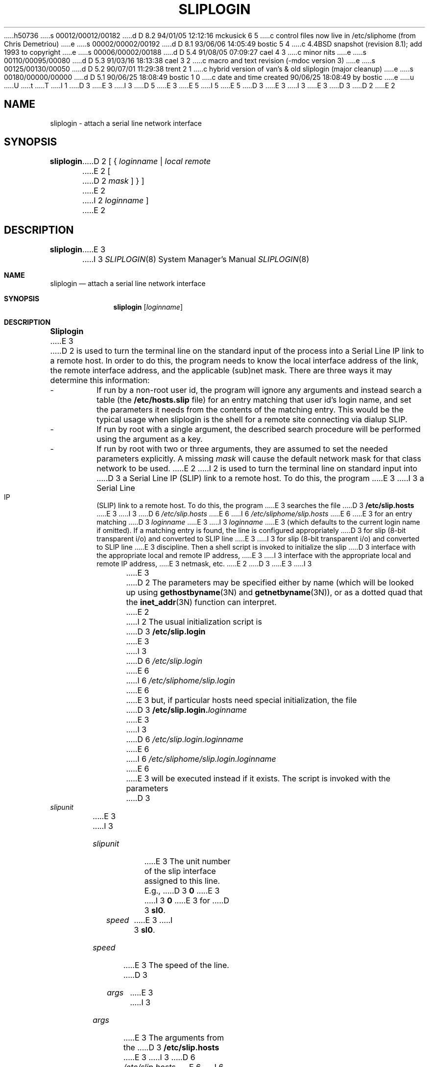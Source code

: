 h50736
s 00012/00012/00182
d D 8.2 94/01/05 12:12:16 mckusick 6 5
c control files now live in /etc/sliphome (from Chris Demetriou)
e
s 00002/00002/00192
d D 8.1 93/06/06 14:05:49 bostic 5 4
c 4.4BSD snapshot (revision 8.1); add 1993 to copyright
e
s 00006/00002/00188
d D 5.4 91/08/05 07:09:27 cael 4 3
c minor nits
e
s 00110/00095/00080
d D 5.3 91/03/16 18:13:38 cael 3 2
c macro and text revision (-mdoc version 3)
e
s 00125/00130/00050
d D 5.2 90/07/01 11:29:38 trent 2 1
c hybrid version of van's & old sliplogin (major cleanup)
e
s 00180/00000/00000
d D 5.1 90/06/25 18:08:49 bostic 1 0
c date and time created 90/06/25 18:08:49 by bostic
e
u
U
t
T
I 1
D 3
.\" Copyright (c) 1990 The Regents of the University of California.
E 3
I 3
D 5
.\" Copyright (c) 1990, 1991 The Regents of the University of California.
E 3
.\" All rights reserved.
E 5
I 5
.\" Copyright (c) 1990, 1991, 1993
.\"	The Regents of the University of California.  All rights reserved.
E 5
.\"
.\" %sccs.include.redist.man%
.\"
D 3
.\"	%W% (Berkeley) %G%
E 3
I 3
.\"     %W% (Berkeley) %G%
E 3
.\"
D 3
.TH SLIPLOGIN 8 "%Q%"
D 2
.UC 7
E 2
.SH NAME
sliplogin \- attach a serial line network interface
.SH SYNOPSIS
.B sliplogin
D 2
[ {
.I loginname
|
.I local
.I remote
E 2
[
D 2
.I mask
] } ]
E 2
I 2
.I loginname
]
E 2
.SH DESCRIPTION
.B sliplogin
E 3
I 3
.Dd %Q%
.Dt SLIPLOGIN 8
.Os
.Sh NAME
.Nm sliplogin
.Nd attach a serial line network interface
.Sh SYNOPSIS
.Nm sliplogin
.Op Ar loginname
.Sh DESCRIPTION
.Nm Sliplogin
E 3
D 2
is used to turn the terminal line on the standard input of the process into
a Serial Line IP link to a remote host.  In order to do this, the program
needs to know the local interface address of the link, the remote interface
address, and the applicable (sub)net mask.  There are three ways it may
determine this information:
.IP -
If run by a non-root user id, the program will ignore any arguments and
instead search a table (the
.B /etc/hosts.slip
file) for an entry matching that user id's login name, and set the parameters
it needs from the contents of the matching entry.  This would be the typical
usage when sliplogin is the shell for a remote site connecting via dialup
SLIP.
.IP -
If run by root with a single argument, the described search procedure will
be performed using the argument as a key.
.IP -
If run by root with two or three arguments, they are assumed to set the
needed parameters explicitly.  A missing
.I mask
will cause the default network mask for that class network to be used.
E 2
I 2
is used to turn the terminal line on standard input into
D 3
a Serial Line IP (SLIP) link to a remote host.  To do this, the program
E 3
I 3
a Serial Line IP
.Pq Tn SLIP
link to a remote host.  To do this, the program
E 3
searches the file
D 3
.B /etc/slip.hosts
E 3
I 3
D 6
.Pa /etc/slip.hosts
E 6
I 6
.Pa /etc/sliphome/slip.hosts
E 6
E 3
for an entry matching
D 3
.I loginname
E 3
I 3
.Ar loginname
E 3
(which defaults to the current login name if omitted).
If a matching entry is found, the line is configured appropriately
D 3
for slip (8-bit transparent i/o) and converted to SLIP line
E 3
I 3
for slip (8-bit transparent i/o) and converted to
.Tn SLIP
line
E 3
discipline.  Then a shell script is invoked to initialize the slip
D 3
interface with the appropriate local and remote IP address,
E 3
I 3
interface with the appropriate local and remote
.Tn IP
address,
E 3
netmask, etc.
E 2
D 3
.PP
E 3
I 3
.Pp
E 3
D 2
The parameters may be specified either by name (which will be looked up
using
.BR gethostbyname (3N)
and
.BR getnetbyname (3N)),
or as a dotted quad that the
.BR inet_addr (3N)
function can interpret.
E 2
I 2
The usual initialization script is
D 3
.B /etc/slip.login
E 3
I 3
D 6
.Pa /etc/slip.login
E 6
I 6
.Pa /etc/sliphome/slip.login
E 6
E 3
but, if particular hosts need special initialization, the file
D 3
.BI /etc/slip.login. loginname
E 3
I 3
D 6
.Pa /etc/slip.login. Ns Ar loginname
E 6
I 6
.Pa /etc/sliphome/slip.login. Ns Ar loginname
E 6
E 3
will be executed instead if it exists.
The script is invoked with the parameters
D 3
.TP
.I slipunit
E 3
I 3
.Bl -tag -width slipunit
.It Em slipunit
E 3
The unit number of the slip interface assigned to this line.  E.g.,
D 3
.B 0
E 3
I 3
.Sy 0
E 3
for
D 3
.BR sl0 .
.TP
.I speed
E 3
I 3
.Sy sl0 .
.It Em speed
E 3
The speed of the line.
D 3
.TP
.I args
E 3
I 3
.It Em args
E 3
The arguments from the
D 3
.B /etc/slip.hosts
E 3
I 3
D 6
.Pa /etc/slip.hosts
E 6
I 6
.Pa /etc/sliphome/slip.hosts
E 6
E 3
entry, in order starting with
D 3
.IR loginname .
E 2
.PP
E 3
I 3
.Ar loginname .
.El
.Pp
E 3
D 2
The line speed is unchanged, but other terminal line parameters are
initialized properly for the purpose.
.PP
E 2
Only the super-user may attach a network interface.  The interface is
D 2
automatically detached when the
E 2
I 2
automatically detached when the other end hangs up or the
E 2
D 3
.B sliplogin
E 3
I 3
.Nm sliplogin
E 3
D 2
process dies.  If the kernel
.B slip
E 2
I 2
process dies.  If the kernel slip
E 2
module has been configured for it, all routes through that interface will
D 2
also disappear at the same time.
.SH "TABLE FORMAT"
The format of the
.B /etc/hosts.slip
file is as follows:
.IP -
blank lines and lines with a leading # are ignored.
.IP -
all other lines should have the form:
.sp
.br
\fIname mode local-address remote-address netmask\fP
.br
.sp
The
.I name
is usually the login name of a remote host that wishes to connect by
dialup slip.  More generally it is any key you wish for the address
and mask parameters specified on that line.  The
.I mode
is currently unused but must be specified.  Use
.BR normal .
The remaining parameters have been discussed.
E 2
I 2
also disappear at the same time.  If there is other processing a site
would like done on hangup, the file
D 3
.B /etc/slip.logout
E 3
I 3
D 6
.Pa /etc/slip.logout
E 6
I 6
.Pa /etc/sliphome/slip.logout
E 6
E 3
or
D 3
.BI /etc/slip.logout. loginname
E 3
I 3
D 6
.Pa /etc/slip.logout. Ns Ar loginname
E 6
I 6
.Pa /etc/sliphome/slip.logout. Ns Ar loginname
E 6
E 3
is executed if it exists.  It is given the same arguments as the login script.
D 3
.SS Format of /etc/slip.hosts
E 3
I 3
D 6
.Ss Format of /etc/slip.hosts
E 6
I 6
.Ss Format of /etc/sliphome/slip.hosts
E 6
E 3
Comments (lines starting with a `#') and blank lines are ignored.
Other lines must start with a
D 3
.I loginname
E 3
I 3
.Ar loginname
E 3
but the remaining arguments can be whatever is appropriate for the
D 3
.B slip.login
E 3
I 3
.Pa  slip.login
E 3
file that will be executed for that name.
Arguments are separated by white space and follow normal
D 3
.BR sh (1)
E 3
I 3
.Xr sh 1
E 3
quoting conventions (however,
D 3
.I loginname
E 3
I 3
.Ar loginname
E 3
cannot be quoted).
Usually, lines have the form
D 3
.RS
.I
E 3
I 3
.Bd -literal -offset indent
E 3
loginname local-address remote-address netmask opt-args
D 3
.RE
E 3
I 3
.Ed
.Pp
E 3
where
D 3
.I local-address
E 3
I 3
.Em local-address
E 3
and
D 3
.I remote-address
E 3
I 3
.Em remote-address
E 3
are the IP host names or addresses of the local and remote ends of the
slip line and
D 3
.I netmask
E 3
I 3
.Em netmask
E 3
is the appropriate IP netmask.  These arguments are passed
directly to
D 3
.BR ifconfig (8).
.I Opt-args
E 3
I 3
.Xr ifconfig 8 .
.Em Opt-args
E 3
are optional arguments used to configure the line.
D 3
.SH EXAMPLE
E 3
I 3
.Sh EXAMPLE
E 3
The normal use of
D 3
.B sliplogin
E 3
I 3
.Nm sliplogin
E 3
is to create a
D 3
.B /etc/passwd
E 3
I 3
.Pa /etc/passwd
E 3
entry for each legal, remote slip site with
D 3
.B sliplogin
E 3
I 3
.Nm sliplogin
E 3
as the shell for that entry.  E.g.,
D 3
.RS
E 3
I 3
.Bd -literal
E 3
D 6
Sfoo:ikhuy6:2010:1:slip line to foo:/tmp:/etc/sliplogin
E 6
I 6
Sfoo:ikhuy6:2010:1:slip line to foo:/tmp:/usr/sbin/sliplogin
E 6
D 3
.RE
E 3
I 3
.Ed
.Pp
E 3
(Our convention is to name the account used by remote host
D 3
.I hostname
E 3
I 3
.Ar hostname
E 3
as
D 3
.IR Shostname .)
E 3
I 3
.Em Shostname . )
E 3
Then an entry is added to
D 3
.B slip.hosts
E 3
I 3
.Pa slip.hosts
E 3
that looks like:
D 3
.RS
E 3
I 3
.Pp
.Bd -literal -offset indent -compact
E 3
Sfoo	`hostname`	foo	netmask
D 3
.RE
E 3
I 3
.Ed
.Pp
E 3
where
D 3
.I `hostname`
E 3
I 3
.Em `hostname`
E 3
will be evaluated by
D 3
.B sh
E 3
I 3
.Xr sh
E 3
to the local host name and
D 3
.I netmask
E 3
I 3
.Em netmask
E 3
is the local host IP netmask.
D 3
.PP
E 3
I 3
.Pp
E 3
Note that
D 3
.B sliplogin
E 3
I 3
.Nm sliplogin
E 3
must be setuid to root and, while not a security hole, moral defectives
can use it to place terminal lines in an unusable state and/or deny
access to legitimate users of a remote slip line.  To prevent this,
a site can create a group, say
D 3
.IR slip ,
E 3
I 3
.Em slip ,
E 3
that only the slip login accounts are put in then make sure that
D 3
.B /etc/sliplogin
E 3
I 3
D 6
.Pa /etc/sliplogin
E 6
I 6
.Pa /usr/sbin/sliplogin
E 6
E 3
is in group
D 3
.I slip
E 3
I 3
.Em slip
E 3
and mode 4550 (setuid root, only group
D 3
.I slip
E 3
I 3
.Em slip
E 3
can execute binary).
E 2
D 3
.SH "DIAGNOSTICS"
.B sliplogin
E 3
I 3
.Sh DIAGNOSTICS
.Nm Sliplogin
E 3
logs various information to the system log daemon,
D 3
.BR syslogd (8),
E 3
I 3
.Xr syslogd 8 ,
E 3
with a facility code of
D 3
.BR daemon .
E 3
I 3
.Em daemon .
E 3
The messages are listed here, grouped by severity level.
I 4
.Pp
E 4
D 3
.SS Err Severity
.TP
.BI "ioctl (TCGETS): " reason
E 3
I 3
.Sy Error Severity
D 4
.Bl -tag -width Ds
E 4
I 4
.Bl -tag -width Ds -compact
E 4
.It Sy ioctl (TCGETS): Em reason
E 3
A
D 3
.SB TCGETS
.B ioctl
E 3
I 3
.Dv TCGETS
.Fn ioctl
E 3
to get the line parameters failed.
I 4
.Pp
E 4
D 3
.TP
.BI "ioctl (TCSETS): " reason
E 3
I 3
.It Sy ioctl (TCSETS): Em reason
E 3
A
D 3
.SB TCSETS
.B ioctl
E 3
I 3
.Dv TCSETS
.Fn ioctl
E 3
to set the line parameters failed.
I 4
.Pp
E 4
D 3
.TP
D 2
.BI "ioctl (I_PUSH): " reason
A
.SB I_PUSH
.B ioctl
to push the
.B slip
streams module onto the line failed.
.TP
.BI "ioctl (SLIOGUNIT): " reason
A
.SB SLIOGUNIT
.B ioctl
to get the interface unit number failed.
.TP
.BI "ioctl (SIOCSIFNETMASK): " reason
A
.SB SIOCSIFNETMASK
.B ioctl
to set the network mask for the SLIP interface failed.
.TP
.BI "ioctl (SIOCSIFDSTADDR): " reason
A
.SB SIOCSIFDSTADDR
.B ioctl
to set the destination address for the SLIP interface failed.
.TP
.BI "ioctl (SIOCSIFADDR): " reason
A
.SB SIOCSIFADDR
.B ioctl
to set the source address for the SLIP interface failed.
.TP
.BI "UID (" uid ") is unknown"
An attempt was made to run
.B sliplogin
with an effective user
.SM ID
not in the password file.
.TP
.BI "/etc/hosts.slip: " reason
E 2
I 2
.BI "/etc/slip.hosts: " reason
E 3
I 3
D 6
.It Sy /etc/slip.hosts: Em reason
E 6
I 6
.It Sy /etc/sliphome/slip.hosts: Em reason
E 6
E 3
E 2
The
D 2
.B /etc/hosts.slip
E 2
I 2
D 3
.B /etc/slip.hosts
E 3
I 3
D 6
.Pa /etc/slip.hosts
E 6
I 6
.Pa /etc/sliphome/slip.hosts
E 6
E 3
E 2
file could not be opened.
I 4
.Pp
E 4
D 3
.TP
D 2
.BI "SLIP access denied for " user
Access to SLIP logins was denied for the user
.IR user .
.TP
.IB addr ": bad value"
The address specification
.I addr
could not be converted to an Internet address.
E 2
I 2
.BI "access denied for " user
E 3
I 3
.It Sy access denied for Em user
E 3
No entry for
D 3
.I user
E 3
I 3
.Em user
E 3
was found in
D 3
.BR /etc/slip.hosts .
E 2
.SS Notice Severity
.TP
D 2
.BI "attaching slip" unit ": local " local " remote " remote " mask" mask
E 2
I 2
.BI "attaching slip unit " unit " for " loginname
E 2
SLIP unit
.I unit
E 3
I 3
D 6
.Pa /etc/slip.hosts .
E 6
I 6
.Pa /etc/sliphome/slip.hosts .
E 6
.El
.Pp
.Sy Notice Severity
D 4
.Bl -tag -width Ds
E 4
I 4
.Bl -tag -width Ds -compact
E 4
.It Sy "attaching slip unit" Em unit Sy for Ar loginname
.Tn SLIP
unit
.Em unit
E 3
D 2
was successfully attached, with a source address of
.IR local ,
a destination address of
.IR remote ,
and a netmask of
.IR mask .
.SH EXAMPLES
.ta 8
	sliplogin ip_utai < /dev/ttyb &
.sp
	sliplogin us-sl them-sl 255.255.255.0 < /dev/ttyb &
.sp
	sliplogin 192.12.174.1 192.12.174.2 < /dev/ttyb &
E 2
I 2
was successfully attached.
E 2
D 3
.SH "SEE ALSO"
D 2
.BR slip (4M),
E 2
I 2
.BR slattach (8),
E 2
.BR syslogd (8)
E 3
I 3
.El
.Sh SEE ALSO
.Xr slattach 8 ,
.Xr syslogd 8
.Sh HISTORY
The
.Nm
command
.Bt
E 3
E 1
